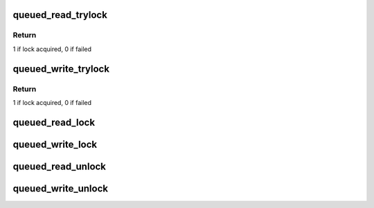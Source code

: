 .. -*- coding: utf-8; mode: rst -*-
.. src-file: include/asm-generic/qrwlock.h

.. _`queued_read_trylock`:

queued_read_trylock
===================

.. c:function:: int queued_read_trylock(struct qrwlock *lock)

    try to acquire read lock of a queue rwlock

    :param struct qrwlock \*lock:
        Pointer to queue rwlock structure

.. _`queued_read_trylock.return`:

Return
------

1 if lock acquired, 0 if failed

.. _`queued_write_trylock`:

queued_write_trylock
====================

.. c:function:: int queued_write_trylock(struct qrwlock *lock)

    try to acquire write lock of a queue rwlock

    :param struct qrwlock \*lock:
        Pointer to queue rwlock structure

.. _`queued_write_trylock.return`:

Return
------

1 if lock acquired, 0 if failed

.. _`queued_read_lock`:

queued_read_lock
================

.. c:function:: void queued_read_lock(struct qrwlock *lock)

    acquire read lock of a queue rwlock

    :param struct qrwlock \*lock:
        Pointer to queue rwlock structure

.. _`queued_write_lock`:

queued_write_lock
=================

.. c:function:: void queued_write_lock(struct qrwlock *lock)

    acquire write lock of a queue rwlock

    :param struct qrwlock \*lock:
        Pointer to queue rwlock structure

.. _`queued_read_unlock`:

queued_read_unlock
==================

.. c:function:: void queued_read_unlock(struct qrwlock *lock)

    release read lock of a queue rwlock

    :param struct qrwlock \*lock:
        Pointer to queue rwlock structure

.. _`queued_write_unlock`:

queued_write_unlock
===================

.. c:function:: void queued_write_unlock(struct qrwlock *lock)

    release write lock of a queue rwlock

    :param struct qrwlock \*lock:
        Pointer to queue rwlock structure

.. This file was automatic generated / don't edit.

